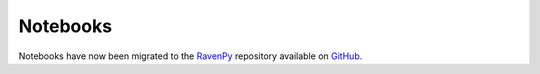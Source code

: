=========
Notebooks
=========

Notebooks have now been migrated to the `RavenPy <https://pypi.org/project/ravenpy/>`_ repository available on `GitHub <https://github.com/CSHS-CWRA/ravenpy>`_.

